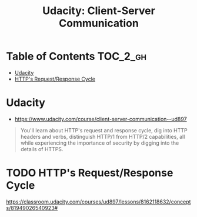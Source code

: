 #+TITLE: Udacity: Client-Server Communication
* Table of Contents                                                :TOC_2_gh:
 - [[#udacity][Udacity]]
 - [[#https-requestresponse-cycle][HTTP's Request/Response Cycle]]

* Udacity
- https://www.udacity.com/course/client-server-communication--ud897

#+BEGIN_QUOTE
You'll learn about HTTP's request and response cycle,
dig into HTTP headers and verbs, distinguish HTTP/1 from HTTP/2 capabilities,
all while experiencing the importance of security by digging into the details of HTTPS.
#+END_QUOTE

* TODO HTTP's Request/Response Cycle
https://classroom.udacity.com/courses/ud897/lessons/8162118632/concepts/81949026540923#
